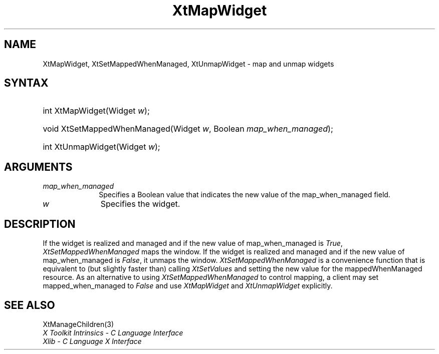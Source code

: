 .\" Copyright 1993 X Consortium
.\"
.\" Permission is hereby granted, free of charge, to any person obtaining
.\" a copy of this software and associated documentation files (the
.\" "Software"), to deal in the Software without restriction, including
.\" without limitation the rights to use, copy, modify, merge, publish,
.\" distribute, sublicense, and/or sell copies of the Software, and to
.\" permit persons to whom the Software is furnished to do so, subject to
.\" the following conditions:
.\"
.\" The above copyright notice and this permission notice shall be
.\" included in all copies or substantial portions of the Software.
.\"
.\" THE SOFTWARE IS PROVIDED "AS IS", WITHOUT WARRANTY OF ANY KIND,
.\" EXPRESS OR IMPLIED, INCLUDING BUT NOT LIMITED TO THE WARRANTIES OF
.\" MERCHANTABILITY, FITNESS FOR A PARTICULAR PURPOSE AND NONINFRINGEMENT.
.\" IN NO EVENT SHALL THE X CONSORTIUM BE LIABLE FOR ANY CLAIM, DAMAGES OR
.\" OTHER LIABILITY, WHETHER IN AN ACTION OF CONTRACT, TORT OR OTHERWISE,
.\" ARISING FROM, OUT OF OR IN CONNECTION WITH THE SOFTWARE OR THE USE OR
.\" OTHER DEALINGS IN THE SOFTWARE.
.\"
.\" Except as contained in this notice, the name of the X Consortium shall
.\" not be used in advertising or otherwise to promote the sale, use or
.\" other dealings in this Software without prior written authorization
.\" from the X Consortium.
.\"
.ds tk X Toolkit
.ds xT X Toolkit Intrinsics \- C Language Interface
.ds xI Intrinsics
.ds xW X Toolkit Athena Widgets \- C Language Interface
.ds xL Xlib \- C Language X Interface
.ds xC Inter-Client Communication Conventions Manual
.ds Rn 3
.ds Vn 2.2
.hw XtMap-Widget XtSet-Mapped-When-Managed XtUnmap-Widget wid-get
.na
.de Ds
.nf
.\\$1D \\$2 \\$1
.ft 1
.ps \\n(PS
.\".if \\n(VS>=40 .vs \\n(VSu
.\".if \\n(VS<=39 .vs \\n(VSp
..
.de De
.ce 0
.if \\n(BD .DF
.nr BD 0
.in \\n(OIu
.if \\n(TM .ls 2
.sp \\n(DDu
.fi
..
.de FD
.LP
.KS
.TA .5i 3i
.ta .5i 3i
.nf
..
.de FN
.fi
.KE
.LP
..
.de IN		\" send an index entry to the stderr
..
.de C{
.KS
.nf
.D
.\"
.\"	choose appropriate monospace font
.\"	the imagen conditional, 480,
.\"	may be changed to L if LB is too
.\"	heavy for your eyes...
.\"
.ie "\\*(.T"480" .ft L
.el .ie "\\*(.T"300" .ft L
.el .ie "\\*(.T"202" .ft PO
.el .ie "\\*(.T"aps" .ft CW
.el .ft R
.ps \\n(PS
.ie \\n(VS>40 .vs \\n(VSu
.el .vs \\n(VSp
..
.de C}
.DE
.R
..
.de Pn
.ie t \\$1\fB\^\\$2\^\fR\\$3
.el \\$1\fI\^\\$2\^\fP\\$3
..
.de ZN
.ie t \fB\^\\$1\^\fR\\$2
.el \fI\^\\$1\^\fP\\$2
..
.de NT
.ne 7
.ds NO Note
.if \\n(.$>$1 .if !'\\$2'C' .ds NO \\$2
.if \\n(.$ .if !'\\$1'C' .ds NO \\$1
.ie n .sp
.el .sp 10p
.TB
.ce
\\*(NO
.ie n .sp
.el .sp 5p
.if '\\$1'C' .ce 99
.if '\\$2'C' .ce 99
.in +5n
.ll -5n
.R
..
.		\" Note End -- doug kraft 3/85
.de NE
.ce 0
.in -5n
.ll +5n
.ie n .sp
.el .sp 10p
..
.ny0
.TH XtMapWidget 3 "libXt 1.1.1" "X Version 11" "XT FUNCTIONS"
.SH NAME
XtMapWidget, XtSetMappedWhenManaged, XtUnmapWidget \- map and unmap widgets
.SH SYNTAX
.HP
int XtMapWidget(Widget \fIw\fP\^); 
.HP
void XtSetMappedWhenManaged(Widget \fIw\fP, Boolean \fImap_when_managed\fP); 
.HP
int XtUnmapWidget(Widget \fIw\fP\^); 
.SH ARGUMENTS
.IP \fImap_when_managed\fP 1i
Specifies a Boolean value that indicates the new value of the map_when_managed 
field.
.IP \fIw\fP 1i
Specifies the widget.
.SH DESCRIPTION
If the widget is realized and managed
and if the new value of map_when_managed is 
.ZN True ,
.ZN XtSetMappedWhenManaged
maps the window.
If the widget is realized and managed
and if the new value of map_when_managed is 
.ZN False ,
it unmaps the window.
.ZN XtSetMappedWhenManaged
is a convenience function that is equivalent to (but slightly faster than)
calling
.ZN XtSetValues
and setting the new value for the mappedWhenManaged resource.
As an alternative to using
.ZN XtSetMappedWhenManaged
to control mapping,
a client may set mapped_when_managed to
.ZN False
and use
.ZN XtMapWidget
and
.ZN XtUnmapWidget
explicitly.
.SH "SEE ALSO"
XtManageChildren(3)
.br
\fI\*(xT\fP
.br
\fI\*(xL\fP

